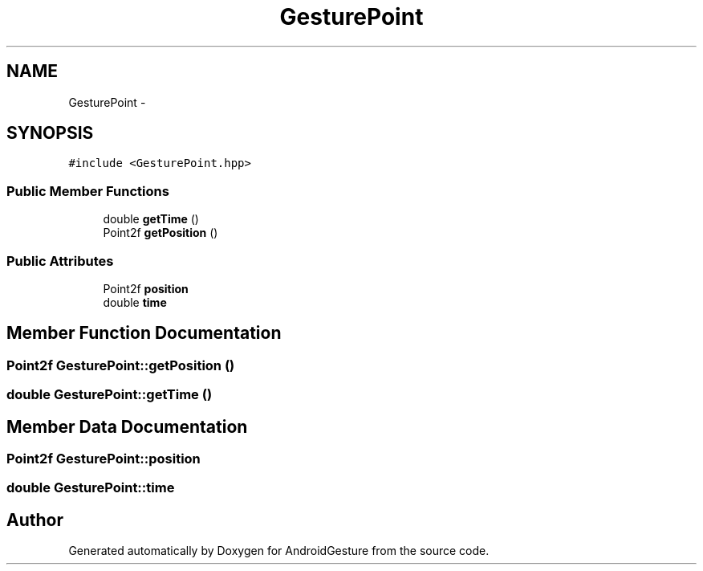 .TH "GesturePoint" 3 "Wed Aug 20 2014" "Version 0.0.1" "AndroidGesture" \" -*- nroff -*-
.ad l
.nh
.SH NAME
GesturePoint \- 
.SH SYNOPSIS
.br
.PP
.PP
\fC#include <GesturePoint\&.hpp>\fP
.SS "Public Member Functions"

.in +1c
.ti -1c
.RI "double \fBgetTime\fP ()"
.br
.ti -1c
.RI "Point2f \fBgetPosition\fP ()"
.br
.in -1c
.SS "Public Attributes"

.in +1c
.ti -1c
.RI "Point2f \fBposition\fP"
.br
.ti -1c
.RI "double \fBtime\fP"
.br
.in -1c
.SH "Member Function Documentation"
.PP 
.SS "Point2f \fBGesturePoint::getPosition\fP ()"
.SS "double \fBGesturePoint::getTime\fP ()"
.SH "Member Data Documentation"
.PP 
.SS "Point2f \fBGesturePoint::position\fP"
.SS "double \fBGesturePoint::time\fP"

.SH "Author"
.PP 
Generated automatically by Doxygen for AndroidGesture from the source code\&.
